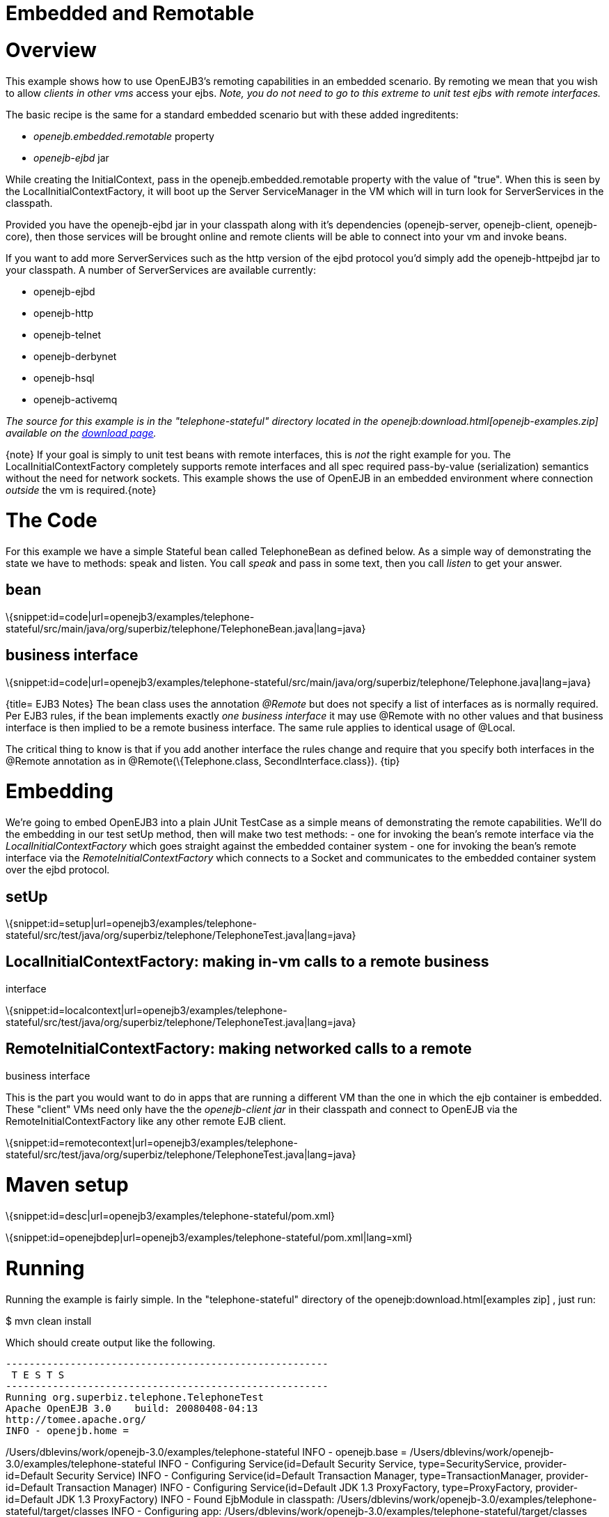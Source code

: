 # Embedded and Remotable 
:index-group: Unrevised
:jbake-date: 2018-12-05
:jbake-type: page
:jbake-status: published

# Overview

This example shows how to use OpenEJB3's remoting capabilities in an
embedded scenario. By remoting we mean that you wish to allow _clients
in other vms_ access your ejbs. _Note, you do not need to go to this
extreme to unit test ejbs with remote interfaces._

The basic recipe is the same for a standard embedded scenario but with
these added ingreditents:

* _openejb.embedded.remotable_ property
* _openejb-ejbd_ jar

While creating the InitialContext, pass in the
openejb.embedded.remotable property with the value of "true". When this
is seen by the LocalInitialContextFactory, it will boot up the Server
ServiceManager in the VM which will in turn look for ServerServices in
the classpath.

Provided you have the openejb-ejbd jar in your classpath along with it's
dependencies (openejb-server, openejb-client, openejb-core), then those
services will be brought online and remote clients will be able to
connect into your vm and invoke beans.

If you want to add more ServerServices such as the http version of the
ejbd protocol you'd simply add the openejb-httpejbd jar to your
classpath. A number of ServerServices are available currently:

* openejb-ejbd
* openejb-http
* openejb-telnet
* openejb-derbynet
* openejb-hsql
* openejb-activemq

_The source for this example is in the "telephone-stateful" directory
located in the openejb:download.html[openejb-examples.zip] available on
the http://tomee.apache.org/downloads.html[download page]._

\{note} If your goal is simply to unit test beans with remote
interfaces, this is _not_ the right example for you. The
LocalInitialContextFactory completely supports remote interfaces and all
spec required pass-by-value (serialization) semantics without the need
for network sockets. This example shows the use of OpenEJB in an
embedded environment where connection _outside_ the vm is
required.\{note}

# The Code

For this example we have a simple Stateful bean called TelephoneBean as
defined below. As a simple way of demonstrating the state we have to
methods: speak and listen. You call _speak_ and pass in some text, then
you call _listen_ to get your answer.

== bean

\{snippet:id=code|url=openejb3/examples/telephone-stateful/src/main/java/org/superbiz/telephone/TelephoneBean.java|lang=java}

== business interface

\{snippet:id=code|url=openejb3/examples/telephone-stateful/src/main/java/org/superbiz/telephone/Telephone.java|lang=java}

{title= EJB3 Notes} The bean class uses the annotation _@Remote_ but
does not specify a list of interfaces as is normally required. Per EJB3
rules, if the bean implements exactly _one business interface_ it may
use @Remote with no other values and that business interface is then
implied to be a remote business interface. The same rule applies to
identical usage of @Local.

The critical thing to know is that if you add another interface the
rules change and require that you specify both interfaces in the @Remote
annotation as in @Remote(\{Telephone.class, SecondInterface.class}).
\{tip}

# Embedding

We're going to embed OpenEJB3 into a plain JUnit TestCase as a simple
means of demonstrating the remote capabilities. We'll do the embedding
in our test setUp method, then will make two test methods: - one for
invoking the bean's remote interface via the
_LocalInitialContextFactory_ which goes straight against the embedded
container system - one for invoking the bean's remote interface via the
_RemoteInitialContextFactory_ which connects to a Socket and
communicates to the embedded container system over the ejbd protocol.

== setUp

\{snippet:id=setup|url=openejb3/examples/telephone-stateful/src/test/java/org/superbiz/telephone/TelephoneTest.java|lang=java}

== LocalInitialContextFactory: making in-vm calls to a remote business

interface

\{snippet:id=localcontext|url=openejb3/examples/telephone-stateful/src/test/java/org/superbiz/telephone/TelephoneTest.java|lang=java}

== RemoteInitialContextFactory: making networked calls to a remote

business interface

This is the part you would want to do in apps that are running a
different VM than the one in which the ejb container is embedded. These
"client" VMs need only have the the _openejb-client jar_ in their
classpath and connect to OpenEJB via the RemoteInitialContextFactory
like any other remote EJB client.

\{snippet:id=remotecontext|url=openejb3/examples/telephone-stateful/src/test/java/org/superbiz/telephone/TelephoneTest.java|lang=java}

# Maven setup

\{snippet:id=desc|url=openejb3/examples/telephone-stateful/pom.xml}

\{snippet:id=openejbdep|url=openejb3/examples/telephone-stateful/pom.xml|lang=xml}

# Running

Running the example is fairly simple. In the "telephone-stateful"
directory of the openejb:download.html[examples zip] , just run:

$ mvn clean install

Which should create output like the following.

[source,java]
----
-------------------------------------------------------
 T E S T S
-------------------------------------------------------
Running org.superbiz.telephone.TelephoneTest
Apache OpenEJB 3.0    build: 20080408-04:13
http://tomee.apache.org/
INFO - openejb.home =
----

/Users/dblevins/work/openejb-3.0/examples/telephone-stateful INFO -
openejb.base =
/Users/dblevins/work/openejb-3.0/examples/telephone-stateful INFO -
Configuring Service(id=Default Security Service, type=SecurityService,
provider-id=Default Security Service) INFO - Configuring
Service(id=Default Transaction Manager, type=TransactionManager,
provider-id=Default Transaction Manager) INFO - Configuring
Service(id=Default JDK 1.3 ProxyFactory, type=ProxyFactory,
provider-id=Default JDK 1.3 ProxyFactory) INFO - Found EjbModule in
classpath:
/Users/dblevins/work/openejb-3.0/examples/telephone-stateful/target/classes
INFO - Configuring app:
/Users/dblevins/work/openejb-3.0/examples/telephone-stateful/target/classes
INFO - Configuring Service(id=Default Stateful Container,
type=Container, provider-id=Default Stateful Container) INFO -
Auto-creating a container for bean TelephoneBean:
Container(type=STATEFUL, id=Default Stateful Container) INFO - Loaded
Module:
/Users/dblevins/work/openejb-3.0/examples/telephone-stateful/target/classes
INFO - Assembling app:
/Users/dblevins/work/openejb-3.0/examples/telephone-stateful/target/classes
INFO - Jndi(name=TelephoneBeanRemote) -->
Ejb(deployment-id=TelephoneBean) INFO - Created
Ejb(deployment-id=TelephoneBean, ejb-name=TelephoneBean,
container=Default Stateful Container) INFO - Deployed
Application(path=/Users/dblevins/work/openejb-3.0/examples/telephone-stateful/target/classes)
** Starting Services ** NAME IP PORT +
ejbd 127.0.0.1 4201 +
admin thread 127.0.0.1 4200 +
------- Ready! Tests run: 2, Failures: 0, Errors: 0, Skipped: 0, Time
elapsed: 0.89 sec

[source,properties]
----
Results :

Tests run: 2, Failures: 0, Errors: 0, Skipped: 0
----
